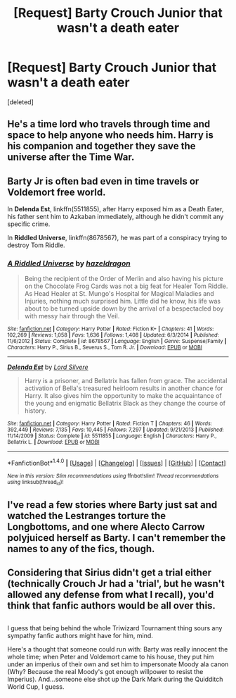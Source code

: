 #+TITLE: [Request] Barty Crouch Junior that wasn't a death eater

* [Request] Barty Crouch Junior that wasn't a death eater
:PROPERTIES:
:Score: 12
:DateUnix: 1479529551.0
:DateShort: 2016-Nov-19
:FlairText: Request
:END:
[deleted]


** He's a time lord who travels through time and space to help anyone who needs him. Harry is his companion and together they save the universe after the Time War.
:PROPERTIES:
:Author: gmomma
:Score: 3
:DateUnix: 1479576709.0
:DateShort: 2016-Nov-19
:END:


** Barty Jr is often bad even in time travels or Voldemort free world.

In *Delenda Est*, linkffn(5511855), after Harry exposed him as a Death Eater, his father sent him to Azkaban immediately, although he didn't commit any specific crime.

In *Riddled Universe*, linkffn(8678567), he was part of a conspiracy trying to destroy Tom Riddle.
:PROPERTIES:
:Author: InquisitorCOC
:Score: 2
:DateUnix: 1479531717.0
:DateShort: 2016-Nov-19
:END:

*** [[http://www.fanfiction.net/s/8678567/1/][*/A Riddled Universe/*]] by [[https://www.fanfiction.net/u/3997673/hazeldragon][/hazeldragon/]]

#+begin_quote
  Being the recipient of the Order of Merlin and also having his picture on the Chocolate Frog Cards was not a big feat for Healer Tom Riddle. As Head Healer at St. Mungo's Hospital for Magical Maladies and Injuries, nothing much surprised him. Little did he know, his life was about to be turned upside down by the arrival of a bespectacled boy with messy hair through the Veil.
#+end_quote

^{/Site/: [[http://www.fanfiction.net/][fanfiction.net]] *|* /Category/: Harry Potter *|* /Rated/: Fiction K+ *|* /Chapters/: 41 *|* /Words/: 102,269 *|* /Reviews/: 1,058 *|* /Favs/: 1,636 *|* /Follows/: 1,408 *|* /Updated/: 6/3/2014 *|* /Published/: 11/6/2012 *|* /Status/: Complete *|* /id/: 8678567 *|* /Language/: English *|* /Genre/: Suspense/Family *|* /Characters/: Harry P., Sirius B., Severus S., Tom R. Jr. *|* /Download/: [[http://www.ff2ebook.com/old/ffn-bot/index.php?id=8678567&source=ff&filetype=epub][EPUB]] or [[http://www.ff2ebook.com/old/ffn-bot/index.php?id=8678567&source=ff&filetype=mobi][MOBI]]}

--------------

[[http://www.fanfiction.net/s/5511855/1/][*/Delenda Est/*]] by [[https://www.fanfiction.net/u/116880/Lord-Silvere][/Lord Silvere/]]

#+begin_quote
  Harry is a prisoner, and Bellatrix has fallen from grace. The accidental activation of Bella's treasured heirloom results in another chance for Harry. It also gives him the opportunity to make the acquaintance of the young and enigmatic Bellatrix Black as they change the course of history.
#+end_quote

^{/Site/: [[http://www.fanfiction.net/][fanfiction.net]] *|* /Category/: Harry Potter *|* /Rated/: Fiction T *|* /Chapters/: 46 *|* /Words/: 392,449 *|* /Reviews/: 7,135 *|* /Favs/: 10,445 *|* /Follows/: 7,297 *|* /Updated/: 9/21/2013 *|* /Published/: 11/14/2009 *|* /Status/: Complete *|* /id/: 5511855 *|* /Language/: English *|* /Characters/: Harry P., Bellatrix L. *|* /Download/: [[http://www.ff2ebook.com/old/ffn-bot/index.php?id=5511855&source=ff&filetype=epub][EPUB]] or [[http://www.ff2ebook.com/old/ffn-bot/index.php?id=5511855&source=ff&filetype=mobi][MOBI]]}

--------------

*FanfictionBot*^{1.4.0} *|* [[[https://github.com/tusing/reddit-ffn-bot/wiki/Usage][Usage]]] | [[[https://github.com/tusing/reddit-ffn-bot/wiki/Changelog][Changelog]]] | [[[https://github.com/tusing/reddit-ffn-bot/issues/][Issues]]] | [[[https://github.com/tusing/reddit-ffn-bot/][GitHub]]] | [[[https://www.reddit.com/message/compose?to=tusing][Contact]]]

^{/New in this version: Slim recommendations using/ ffnbot!slim! /Thread recommendations using/ linksub(thread_id)!}
:PROPERTIES:
:Author: FanfictionBot
:Score: 1
:DateUnix: 1479531733.0
:DateShort: 2016-Nov-19
:END:


** I've read a few stories where Barty just sat and watched the Lestranges torture the Longbottoms, and one where Alecto Carrow polyjuiced herself as Barty. I can't remember the names to any of the fics, though.
:PROPERTIES:
:Score: 1
:DateUnix: 1479568277.0
:DateShort: 2016-Nov-19
:END:


** Considering that Sirius didn't get a trial either (technically Crouch Jr had a 'trial', but he wasn't allowed any defense from what I recall), you'd think that fanfic authors would be all over this.

** 
   :PROPERTIES:
   :CUSTOM_ID: section
   :END:
I guess that being behind the whole Triwizard Tournament thing sours any sympathy fanfic authors might have for him, mind.

Here's a thought that someone could run with: Barty was really innocent the whole time; when Peter and Voldemort came to his house, they put him under an imperius of their own and set him to impersonate Moody ala canon (Why? Because the real Moody's got enough willpower to resist the Imperius). And...someone else shot up the Dark Mark during the Quidditch World Cup, I guess.
:PROPERTIES:
:Author: Avaday_Daydream
:Score: 1
:DateUnix: 1479639060.0
:DateShort: 2016-Nov-20
:END:
